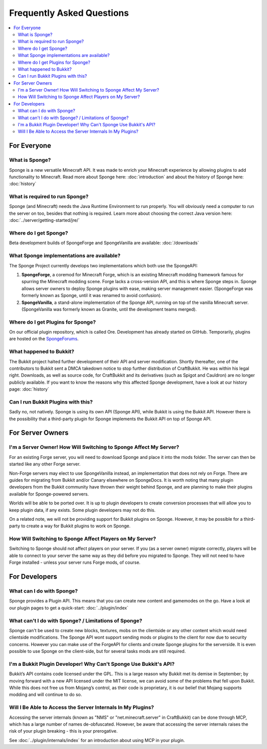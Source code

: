 ==========================
Frequently Asked Questions
==========================

.. contents::
   :depth: 2
   :local:

For Everyone
============

What is Sponge?
---------------

Sponge is a new versatile Minecraft API. It was made to enrich your Minecraft experience by allowing plugins to add
functionality to Minecraft. Read more about Sponge here: :doc:`introduction` and about the history of Sponge here:
:doc:`history`

What is required to run Sponge?
-------------------------------

Sponge (and Minecraft) needs the Java Runtime Environment to run properly. You will obviously need a computer to run
the server on too, besides that nothing is required. Learn more about choosing the correct Java version here:
:doc:`../server/getting-started/jre/`

Where do I get Sponge?
----------------------

Beta development builds of SpongeForge and SpongeVanilla are available:
:doc:`/downloads`

What Sponge implementations are available?
------------------------------------------

The Sponge Project currently develops two implementations which both use the SpongeAPI:

(1) **SpongeForge**, a coremod for Minecraft Forge, which is an existing Minecraft modding framework famous for spurring
    the Minecraft modding scene. Forge lacks a cross-version API, and this is where Sponge steps in. Sponge allows
    server owners to deploy Sponge plugins with ease, making server management easier.
    (SpongeForge was formerly known as Sponge, until it was renamed to avoid confusion).

(2) **SpongeVanilla**, a stand-alone implementation of the Sponge API, running on top of the vanilla Minecraft server.
    (SpongeVanilla was formerly known as Granite, until the development teams merged).

Where do I get Plugins for Sponge?
----------------------------------

On our official plugin repository, which is called Ore. Development has already started on GitHub. Temporarily, plugins
are hosted on the `SpongeForums <https://forums.spongepowered.org/c/plugins/plugin-releases>`_.

What happened to Bukkit?
------------------------

The Bukkit project halted further development of their API and server modification. Shortly thereafter, one of the
contributors to Bukkit sent a DMCA takedown notice to stop further distribution of CraftBukkit. He was within his legal
right. Downloads, as well as source code, for CraftBukkit and its derivatives (such as Spigot and Cauldron) are no
longer publicly available. If you want to know the reasons why this affected Sponge development, have a look at our
history page: :doc:`history`

Can I run Bukkit Plugins with this?
-----------------------------------

Sadly no, not natively. Sponge is using its own API (Sponge API), while Bukkit is using the Bukkit API. However there is the
possibility that a third-party plugin for Sponge implements the Bukkit API on top of Sponge API.

For Server Owners
=================

I'm a Server Owner! How Will Switching to Sponge Affect My Server?
------------------------------------------------------------------

For an existing Forge server, you will need to download Sponge and place it into the mods folder. The server can then
be started like any other Forge server.

Non-Forge servers may elect to use SpongeVanilla instead, an implementation that does not rely on Forge. There are
guides for migrating from Bukkit and/or Canary elsewhere on SpongeDocs. It is worth noting that many plugin developers
from the Bukkit community have thrown their weight behind Sponge, and are planning to make their plugins available for
Sponge-powered servers.

Worlds will be able to be ported over. It is up to plugin developers to create conversion processes that will allow you
to keep plugin data, if any exists. Some plugin developers may not do this.

On a related note, we will not be providing support for Bukkit plugins on Sponge. However, it may be possible for a
third-party to create a way for Bukkit plugins to work on Sponge.

How Will Switching to Sponge Affect Players on My Server?
---------------------------------------------------------

Switching to Sponge should not affect players on your server. If you (as a server owner) migrate correctly, players will
be able to connect to your server the same way as they did before you migrated to Sponge. They will not need to have
Forge installed - unless your server runs Forge mods, of course.

For Developers
==============

What can I do with Sponge?
--------------------------

Sponge provides a Plugin API. This means that you can create new content and gamemodes on the go.
Have a look at our plugin pages to get a quick-start: :doc:`../plugin/index`

What can't I do with Sponge? / Limitations of Sponge?
-----------------------------------------------------

Sponge can't be used to create new blocks, textures, mobs on the clientside or any other content which would need
clientside modifications. The Sponge API wont support sending mods or plugins to the client for now due to security
concerns. However you can make use of the ForgeAPI for clients and create Sponge plugins for the serverside.
It is even possible to use Sponge on the client-side, but for several tasks mods are still required.

I'm a Bukkit Plugin Developer! Why Can't Sponge Use Bukkit's API?
-----------------------------------------------------------------

Bukkit’s API contains code licensed under the GPL. This is a large reason why Bukkit met its demise in September; by
moving forward with a new API licensed under the MIT license, we can avoid some of the problems that fell upon Bukkit.
While this does not free us from Mojang’s control, as their code is proprietary, it is our belief that Mojang supports
modding and will continue to do so.

Will I Be Able to Access the Server Internals In My Plugins?
------------------------------------------------------------

Accessing the server internals (known as "NMS" or "net.minecraft.server" in CraftBukkit) can be done through MCP,
which has a large number of names de-obfuscated. However, be aware that accessing the server internals raises the risk
of your plugin breaking - this is your prerogative.

See :doc:`../plugin/internals/index` for an introduction about using MCP in your plugin.

